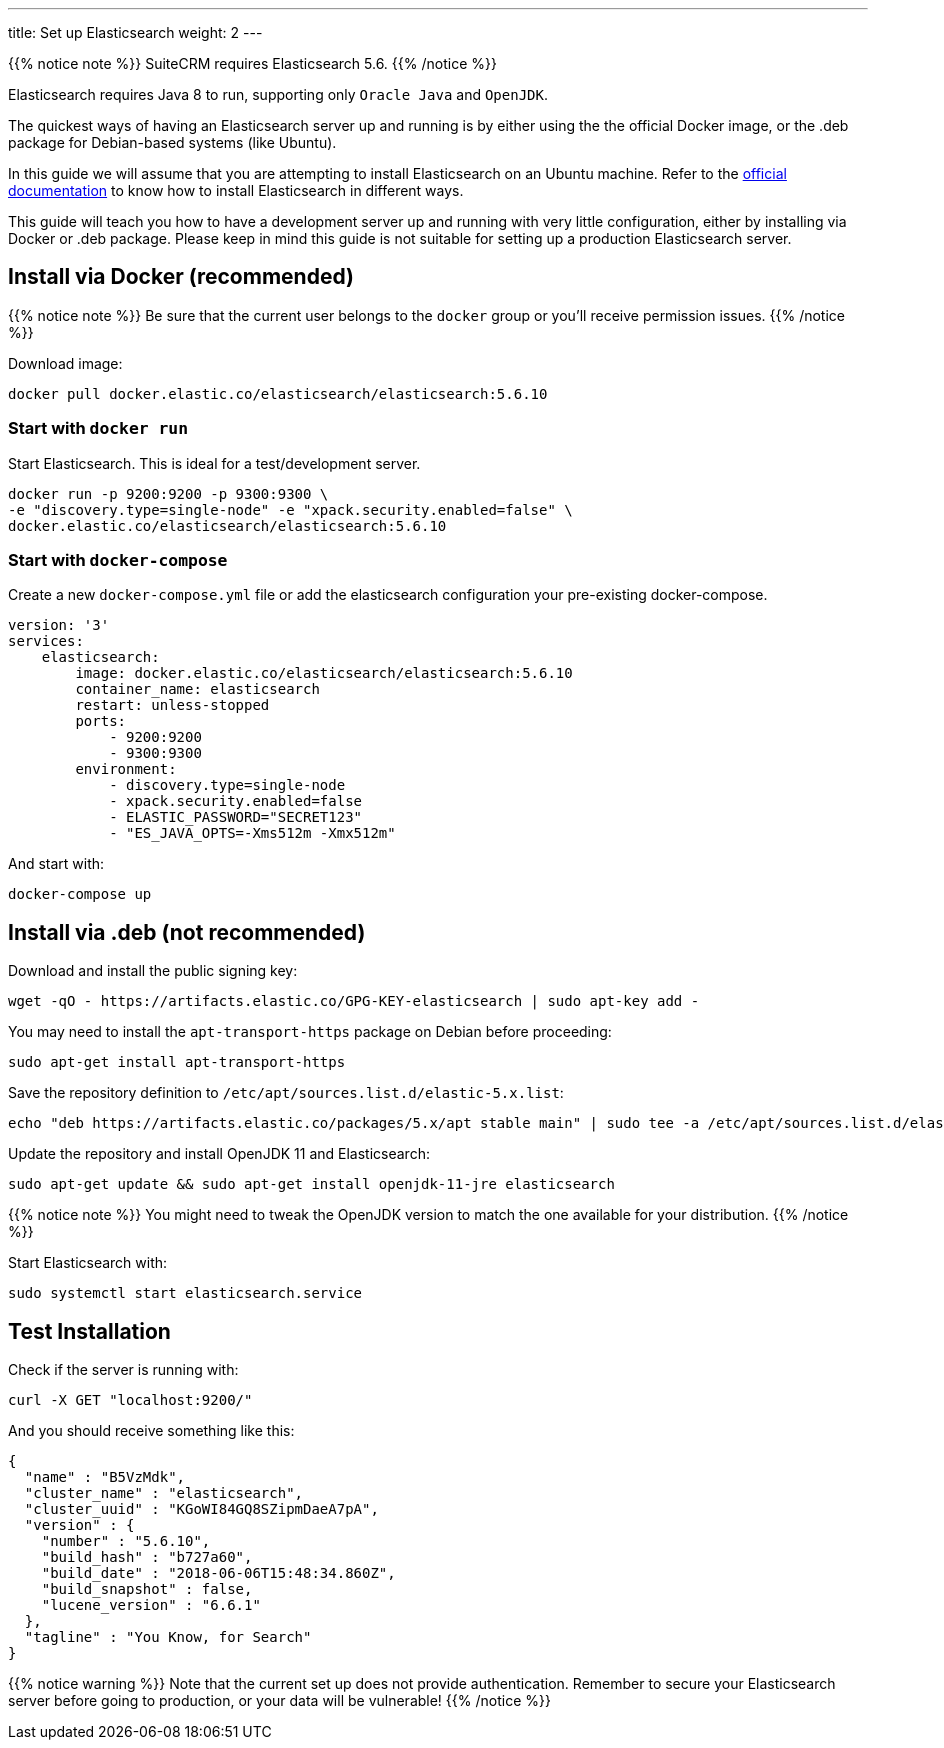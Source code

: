 ---
title: Set up Elasticsearch
weight: 2
---

:toc:

{{% notice note %}}
SuiteCRM requires Elasticsearch 5.6.
{{% /notice %}}

Elasticsearch requires Java 8 to run, supporting only `Oracle Java` and `OpenJDK`.

The quickest ways of having an Elasticsearch server up and running is by
either using the the official Docker image, or the .deb package for Debian-based systems (like Ubuntu).

In this guide we will assume that you are attempting to install
Elasticsearch on an Ubuntu machine. Refer to the
https://www.elastic.co/guide/en/elasticsearch/reference/5.6/install-elasticsearch.html[official documentation]
to know how to install Elasticsearch in different ways.

This guide will teach you how to have a development server up and running with very little configuration,
either by installing via Docker or .deb package.
Please keep in mind this guide is not suitable for setting up a production Elasticsearch server.

== Install via Docker (recommended)

{{% notice note %}}
Be sure that the current user belongs to the `docker` group or you'll receive permission issues.
{{% /notice %}}

Download image:

[source,bash]
docker pull docker.elastic.co/elasticsearch/elasticsearch:5.6.10

=== Start with `docker run`

Start Elasticsearch. This is ideal for a test/development server.

[source,bash]
docker run -p 9200:9200 -p 9300:9300 \
-e "discovery.type=single-node" -e "xpack.security.enabled=false" \
docker.elastic.co/elasticsearch/elasticsearch:5.6.10

=== Start with `docker-compose`

Create a new `docker-compose.yml` file or add the elasticsearch configuration your pre-existing docker-compose.

[source,yaml]
----
version: '3'
services:
    elasticsearch:
        image: docker.elastic.co/elasticsearch/elasticsearch:5.6.10
        container_name: elasticsearch
        restart: unless-stopped
        ports:
            - 9200:9200
            - 9300:9300
        environment:
            - discovery.type=single-node
            - xpack.security.enabled=false
            - ELASTIC_PASSWORD="SECRET123"
            - "ES_JAVA_OPTS=-Xms512m -Xmx512m"
----

And start with:

[source,bash]
docker-compose up

== Install via .deb (not recommended)

Download and install the public signing key:

[source,bash]
wget -qO - https://artifacts.elastic.co/GPG-KEY-elasticsearch | sudo apt-key add -

You may need to install the `apt-transport-https` package on Debian before proceeding:

[source,bash]
sudo apt-get install apt-transport-https

Save the repository definition to `/etc/apt/sources.list.d/elastic-5.x.list`:

[source,bash]
echo "deb https://artifacts.elastic.co/packages/5.x/apt stable main" | sudo tee -a /etc/apt/sources.list.d/elastic-5.x.list

Update the repository and install OpenJDK 11 and Elasticsearch:

[source,bash]
sudo apt-get update && sudo apt-get install openjdk-11-jre elasticsearch

{{% notice note %}}
You might need to tweak the OpenJDK version to match the one available for your distribution.
{{% /notice %}}

Start Elasticsearch with:

[source,bash]
sudo systemctl start elasticsearch.service

== Test Installation

Check if the server is running with:

[source,bash]
curl -X GET "localhost:9200/"

And you should receive something like this:

[source,json]
----
{
  "name" : "B5VzMdk",
  "cluster_name" : "elasticsearch",
  "cluster_uuid" : "KGoWI84GQ8SZipmDaeA7pA",
  "version" : {
    "number" : "5.6.10",
    "build_hash" : "b727a60",
    "build_date" : "2018-06-06T15:48:34.860Z",
    "build_snapshot" : false,
    "lucene_version" : "6.6.1"
  },
  "tagline" : "You Know, for Search"
}
----

{{% notice warning %}}
Note that the current set up does not provide authentication.
Remember to secure your Elasticsearch server before going to production,
or your data will be vulnerable!
{{% /notice %}}

